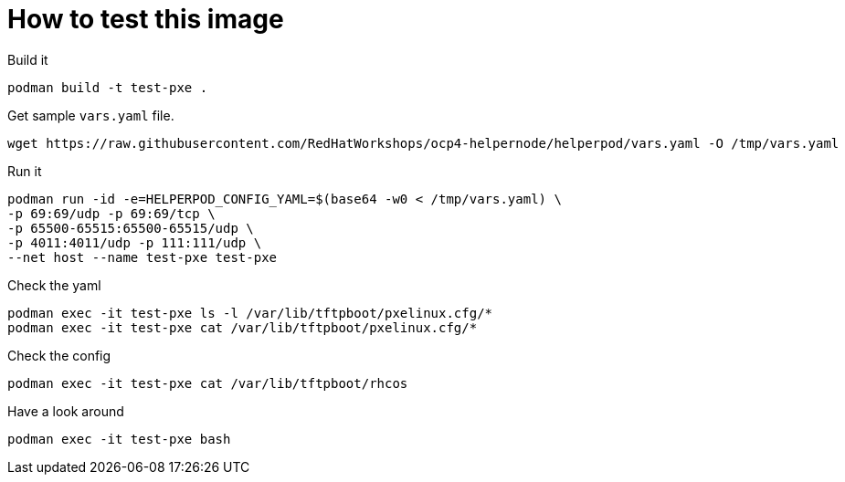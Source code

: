 # How to test this image

Build it

```shell
podman build -t test-pxe .
```

Get sample `vars.yaml` file.

```shell
wget https://raw.githubusercontent.com/RedHatWorkshops/ocp4-helpernode/helperpod/vars.yaml -O /tmp/vars.yaml
```

Run it

```shell
podman run -id -e=HELPERPOD_CONFIG_YAML=$(base64 -w0 < /tmp/vars.yaml) \
-p 69:69/udp -p 69:69/tcp \
-p 65500-65515:65500-65515/udp \
-p 4011:4011/udp -p 111:111/udp \
--net host --name test-pxe test-pxe
```

Check the yaml

```shell
podman exec -it test-pxe ls -l /var/lib/tftpboot/pxelinux.cfg/*
podman exec -it test-pxe cat /var/lib/tftpboot/pxelinux.cfg/*
```

Check the config

```shell
podman exec -it test-pxe cat /var/lib/tftpboot/rhcos
```

Have a look around

```shell
podman exec -it test-pxe bash
```
